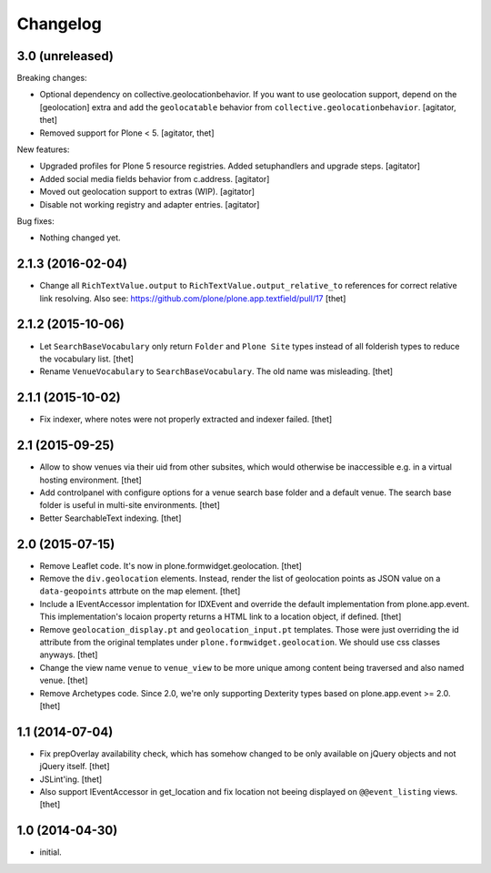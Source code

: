 Changelog
=========

3.0 (unreleased)
----------------

Breaking changes:

- Optional dependency on collective.geolocationbehavior.
  If you want to use geolocation support, depend on the [geolocation] extra and add the ``geolocatable`` behavior from ``collective.geolocationbehavior``.
  [agitator, thet]

- Removed support for Plone < 5.
  [agitator, thet]

New features:

- Upgraded profiles for Plone 5 resource registries.
  Added setuphandlers and upgrade steps.
  [agitator]

- Added social media fields behavior from c.address.
  [agitator]

- Moved out geolocation support to extras (WIP).
  [agitator]

- Disable not working registry and adapter entries.
  [agitator]

Bug fixes:

- Nothing changed yet.


2.1.3 (2016-02-04)
------------------

- Change all ``RichTextValue.output`` to ``RichTextValue.output_relative_to`` references for correct relative link resolving.
  Also see: https://github.com/plone/plone.app.textfield/pull/17
  [thet]


2.1.2 (2015-10-06)
------------------

- Let ``SearchBaseVocabulary`` only return ``Folder`` and ``Plone Site`` types
  instead of all folderish types to reduce the vocabulary list.
  [thet]

- Rename ``VenueVocabulary`` to ``SearchBaseVocabulary``. The old name was
  misleading.
  [thet]


2.1.1 (2015-10-02)
------------------

- Fix indexer, where notes were not properly extracted and indexer failed.
  [thet]


2.1 (2015-09-25)
----------------

- Allow to show venues via their uid from other subsites, which would otherwise
  be inaccessible e.g. in a virtual hosting environment.
  [thet]

- Add controlpanel with configure options for a venue search base folder and a
  default venue. The search base folder is useful in multi-site environments.
  [thet]

- Better SearchableText indexing.
  [thet]


2.0 (2015-07-15)
----------------

- Remove Leaflet code. It's now in plone.formwidget.geolocation.
  [thet]

- Remove the ``div.geolocation`` elements. Instead, render the list of
  geolocation points as JSON value on a ``data-geopoints`` attrbute on the map
  element.
  [thet]

- Include a IEventAccessor implentation for IDXEvent and override the default
  implementation from plone.app.event. This implementation's locaion property
  returns a HTML link to a location object, if defined.
  [thet]

- Remove ``geolocation_display.pt`` and ``geolocation_input.pt`` templates.
  Those were just overriding the id attribute from the original templates under
  ``plone.formwidget.geolocation``. We should use css classes anyways.
  [thet]

- Change the view name ``venue`` to ``venue_view`` to be more unique among
  content being traversed and also named venue.
  [thet]

- Remove Archetypes code. Since 2.0, we're only supporting Dexterity types
  based on plone.app.event >= 2.0.
  [thet]


1.1 (2014-07-04)
----------------

- Fix prepOverlay availability check, which has somehow changed to be only
  available on jQuery objects and not jQuery itself.
  [thet]

- JSLint'ing.
  [thet]

- Also support IEventAccessor in get_location and fix location not beeing
  displayed on ``@@event_listing`` views.
  [thet]

1.0 (2014-04-30)
----------------

- initial.
